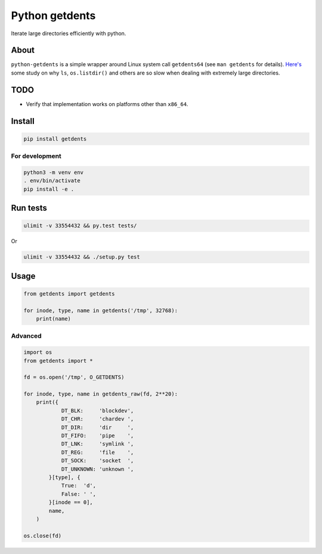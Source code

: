 ===============
Python getdents
===============

Iterate large directories efficiently with python.

About
=====

``python-getdents`` is a simple wrapper around Linux system call ``getdents64`` (see ``man getdents`` for details). `Here's <http://be-n.com/spw/you-can-list-a-million-files-in-a-directory-but-not-with-ls.html>`_ some study on why ``ls``, ``os.listdir()`` and others are so slow when dealing with extremely large directories.


TODO
====

* Verify that implementation works on platforms other than ``x86_64``.


Install
=======

.. code-block:: sh

    pip install getdents

For development
---------------

.. code-block:: sh

    python3 -m venv env
    . env/bin/activate
    pip install -e .

Run tests
=========

.. code-block:: sh

    ulimit -v 33554432 && py.test tests/

Or

.. code-block:: sh

    ulimit -v 33554432 && ./setup.py test

Usage
=====

.. code-block:: python

    from getdents import getdents

    for inode, type, name in getdents('/tmp', 32768):
        print(name)

Advanced
--------

.. code-block:: python

    import os
    from getdents import *

    fd = os.open('/tmp', O_GETDENTS)

    for inode, type, name in getdents_raw(fd, 2**20):
        print({
                DT_BLK:     'blockdev',
                DT_CHR:     'chardev ',
                DT_DIR:     'dir     ',
                DT_FIFO:    'pipe    ',
                DT_LNK:     'symlink ',
                DT_REG:     'file    ',
                DT_SOCK:    'socket  ',
                DT_UNKNOWN: 'unknown ',
            }[type], {
                True:  'd',
                False: ' ',
            }[inode == 0],
            name,
        )

    os.close(fd)
